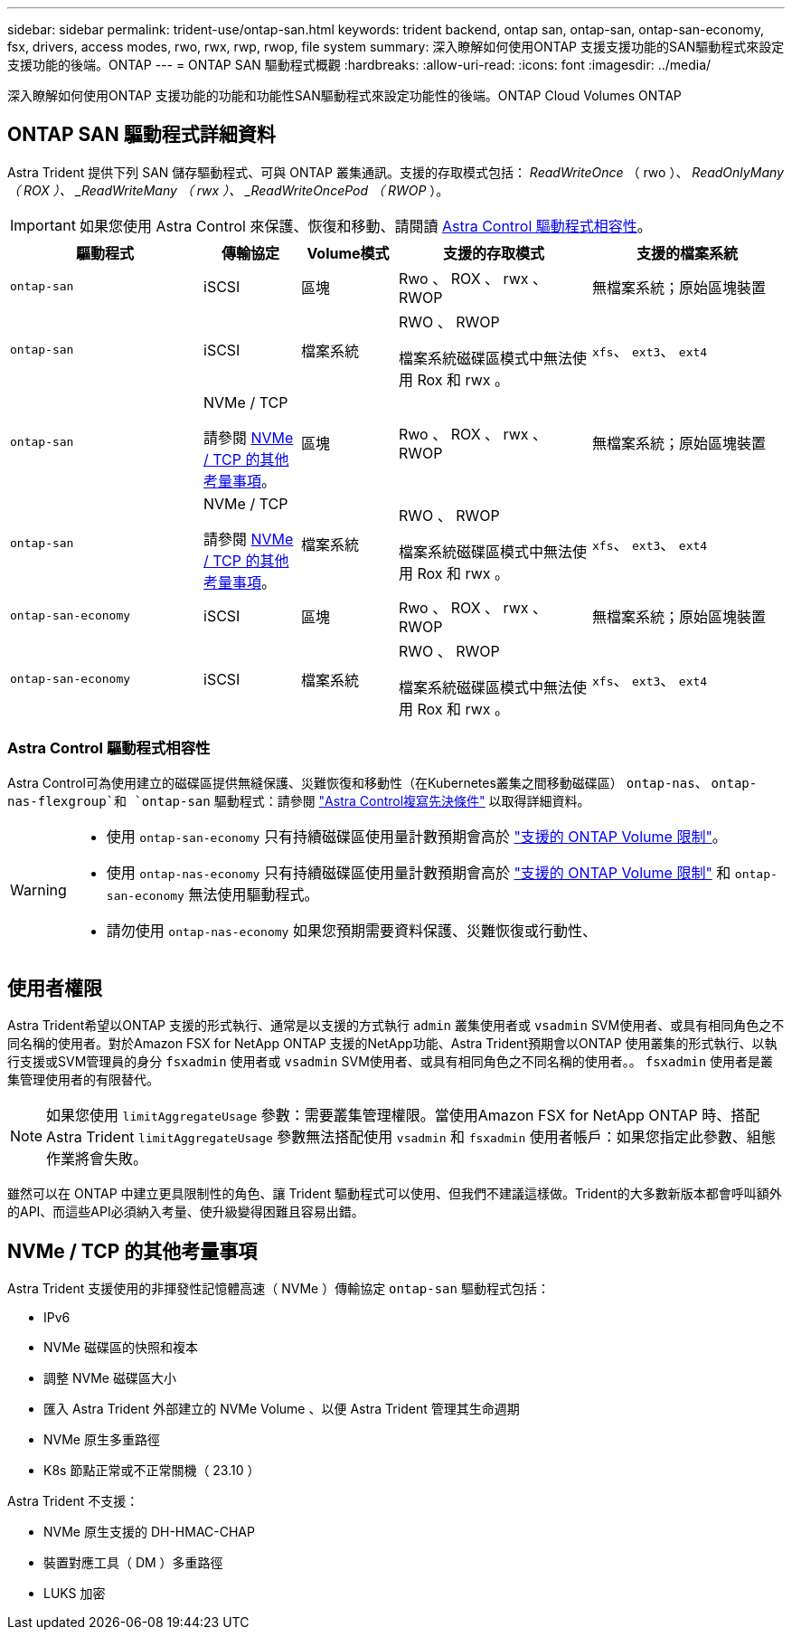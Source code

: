 ---
sidebar: sidebar 
permalink: trident-use/ontap-san.html 
keywords: trident backend, ontap san, ontap-san, ontap-san-economy, fsx, drivers, access modes, rwo, rwx, rwp, rwop, file system 
summary: 深入瞭解如何使用ONTAP 支援支援功能的SAN驅動程式來設定支援功能的後端。ONTAP 
---
= ONTAP SAN 驅動程式概觀
:hardbreaks:
:allow-uri-read: 
:icons: font
:imagesdir: ../media/


[role="lead"]
深入瞭解如何使用ONTAP 支援功能的功能和功能性SAN驅動程式來設定功能性的後端。ONTAP Cloud Volumes ONTAP



== ONTAP SAN 驅動程式詳細資料

Astra Trident 提供下列 SAN 儲存驅動程式、可與 ONTAP 叢集通訊。支援的存取模式包括： _ReadWriteOnce_ （ rwo ）、 _ReadOnlyMany （ ROX ）、 _ReadWriteMany （ rwx ）、 _ReadWriteOncePod （ RWOP_ ）。


IMPORTANT: 如果您使用 Astra Control 來保護、恢復和移動、請閱讀 <<Astra Control 驅動程式相容性>>。

[cols="2, 1, 1, 2, 2"]
|===
| 驅動程式 | 傳輸協定 | Volume模式 | 支援的存取模式 | 支援的檔案系統 


| `ontap-san`  a| 
iSCSI
 a| 
區塊
 a| 
Rwo 、 ROX 、 rwx 、 RWOP
 a| 
無檔案系統；原始區塊裝置



| `ontap-san`  a| 
iSCSI
 a| 
檔案系統
 a| 
RWO 、 RWOP

檔案系統磁碟區模式中無法使用 Rox 和 rwx 。
 a| 
`xfs`、 `ext3`、 `ext4`



| `ontap-san`  a| 
NVMe / TCP

請參閱 <<NVMe / TCP 的其他考量事項>>。
 a| 
區塊
 a| 
Rwo 、 ROX 、 rwx 、 RWOP
 a| 
無檔案系統；原始區塊裝置



| `ontap-san`  a| 
NVMe / TCP

請參閱 <<NVMe / TCP 的其他考量事項>>。
 a| 
檔案系統
 a| 
RWO 、 RWOP

檔案系統磁碟區模式中無法使用 Rox 和 rwx 。
 a| 
`xfs`、 `ext3`、 `ext4`



| `ontap-san-economy`  a| 
iSCSI
 a| 
區塊
 a| 
Rwo 、 ROX 、 rwx 、 RWOP
 a| 
無檔案系統；原始區塊裝置



| `ontap-san-economy`  a| 
iSCSI
 a| 
檔案系統
 a| 
RWO 、 RWOP

檔案系統磁碟區模式中無法使用 Rox 和 rwx 。
 a| 
`xfs`、 `ext3`、 `ext4`

|===


=== Astra Control 驅動程式相容性

Astra Control可為使用建立的磁碟區提供無縫保護、災難恢復和移動性（在Kubernetes叢集之間移動磁碟區） `ontap-nas`、 `ontap-nas-flexgroup`和 `ontap-san` 驅動程式：請參閱 link:https://docs.netapp.com/us-en/astra-control-center/use/replicate_snapmirror.html#replication-prerequisites["Astra Control複寫先決條件"^] 以取得詳細資料。

[WARNING]
====
* 使用 `ontap-san-economy` 只有持續磁碟區使用量計數預期會高於 link:https://docs.netapp.com/us-en/ontap/volumes/storage-limits-reference.html["支援的 ONTAP Volume 限制"^]。
* 使用 `ontap-nas-economy` 只有持續磁碟區使用量計數預期會高於 link:https://docs.netapp.com/us-en/ontap/volumes/storage-limits-reference.html["支援的 ONTAP Volume 限制"^] 和 `ontap-san-economy` 無法使用驅動程式。
* 請勿使用 `ontap-nas-economy` 如果您預期需要資料保護、災難恢復或行動性、


====


== 使用者權限

Astra Trident希望以ONTAP 支援的形式執行、通常是以支援的方式執行 `admin` 叢集使用者或 `vsadmin` SVM使用者、或具有相同角色之不同名稱的使用者。對於Amazon FSX for NetApp ONTAP 支援的NetApp功能、Astra Trident預期會以ONTAP 使用叢集的形式執行、以執行支援或SVM管理員的身分 `fsxadmin` 使用者或 `vsadmin` SVM使用者、或具有相同角色之不同名稱的使用者。。 `fsxadmin` 使用者是叢集管理使用者的有限替代。


NOTE: 如果您使用 `limitAggregateUsage` 參數：需要叢集管理權限。當使用Amazon FSX for NetApp ONTAP 時、搭配Astra Trident `limitAggregateUsage` 參數無法搭配使用 `vsadmin` 和 `fsxadmin` 使用者帳戶：如果您指定此參數、組態作業將會失敗。

雖然可以在 ONTAP 中建立更具限制性的角色、讓 Trident 驅動程式可以使用、但我們不建議這樣做。Trident的大多數新版本都會呼叫額外的API、而這些API必須納入考量、使升級變得困難且容易出錯。



== NVMe / TCP 的其他考量事項

Astra Trident 支援使用的非揮發性記憶體高速（ NVMe ）傳輸協定 `ontap-san` 驅動程式包括：

* IPv6
* NVMe 磁碟區的快照和複本
* 調整 NVMe 磁碟區大小
* 匯入 Astra Trident 外部建立的 NVMe Volume 、以便 Astra Trident 管理其生命週期
* NVMe 原生多重路徑
* K8s 節點正常或不正常關機（ 23.10 ）


Astra Trident 不支援：

* NVMe 原生支援的 DH-HMAC-CHAP
* 裝置對應工具（ DM ）多重路徑
* LUKS 加密

